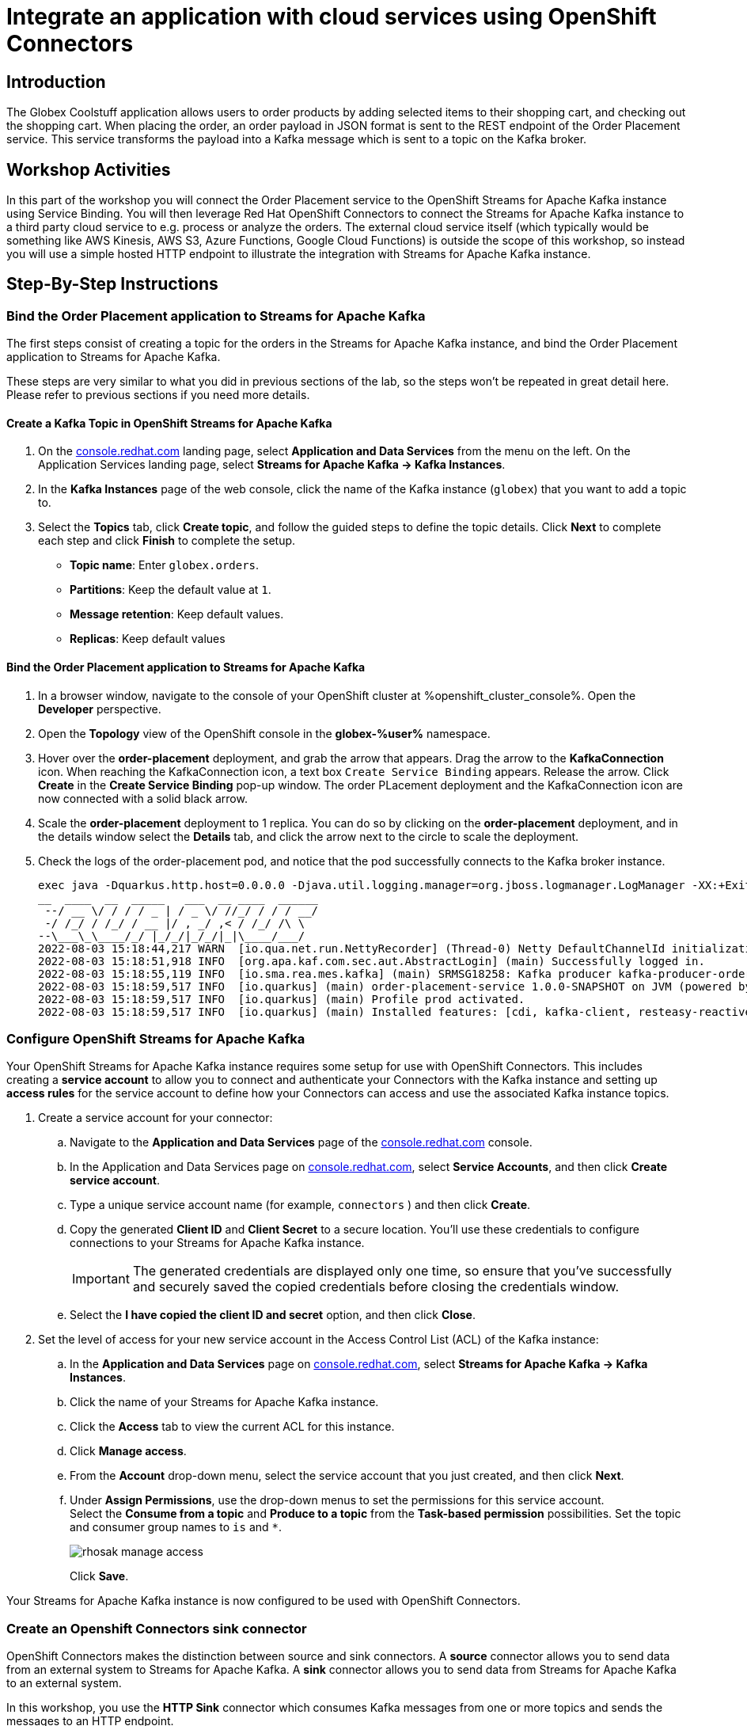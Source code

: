:icons: font

= Integrate an application with cloud services using OpenShift Connectors

== Introduction

The Globex Coolstuff application allows users to order products by adding selected items to their shopping cart, and checking out the shopping cart. When placing the order, an order payload in JSON format is sent to the REST endpoint of the Order Placement service. This service transforms the payload into a Kafka message which is sent to a topic on the Kafka broker.

== Workshop Activities

In this part of the workshop you will connect the Order Placement service to the OpenShift Streams for Apache Kafka instance using Service Binding.
You will then leverage Red Hat OpenShift Connectors to connect the Streams for Apache Kafka instance to a third party cloud service to e.g. process or analyze the orders. The external cloud service itself (which typically would be something like AWS Kinesis, AWS S3, Azure Functions, Google Cloud Functions) is outside the scope of this workshop, so instead you will use a simple hosted HTTP endpoint to illustrate the integration with Streams for Apache Kafka instance.

== Step-By-Step Instructions

=== Bind the Order Placement application to Streams for Apache Kafka

The first steps consist of creating a topic for the orders in the Streams for Apache Kafka instance, and bind the Order Placement application to Streams for Apache Kafka.

These steps are very similar to what you did in previous sections of the lab, so the steps won't be repeated in great detail here. Please refer to previous sections if you need more details.

==== [underline]#*Create a Kafka Topic in OpenShift Streams for Apache Kafka*#

. On the https://console.redhat.com[console.redhat.com] landing page, select *Application and Data Services* from the menu on the left. On the Application Services landing page, select *Streams for Apache Kafka → Kafka Instances*.

. In the *Kafka Instances* page of the web console, click the name of the Kafka instance (`globex`) that you want to add a topic to.

. Select the *Topics* tab, click *Create topic*, and follow the guided steps to define the topic details. Click *Next* to complete each step and click *Finish* to complete the setup.
* *Topic name*: Enter `globex.orders`.
* *Partitions*: Keep the default value at `1`. 
* *Message retention*: Keep default values.
* *Replicas*: Keep default values

==== [underline]#*Bind the Order Placement application to Streams for Apache Kafka*#

. In a browser window, navigate to the console of your OpenShift cluster at %openshift_cluster_console%. Open the *Developer* perspective.
. Open the *Topology* view of the OpenShift console in the *globex-%user%* namespace.
. Hover over the *order-placement* deployment, and grab the arrow that appears. Drag the arrow to the *KafkaConnection* icon. When reaching the KafkaConnection icon, a text box `Create Service Binding` appears. Release the arrow. Click *Create* in the *Create Service Binding* pop-up window. The order PLacement deployment and the KafkaConnection icon are now connected with a solid black arrow.
. Scale the *order-placement* deployment to 1 replica. You can do so by clicking on the *order-placement* deployment, and in the details window select the *Details* tab, and click the arrow next to the circle to scale the deployment.
. Check the logs of the order-placement pod, and notice that the pod successfully connects to the Kafka broker instance.
+
----
exec java -Dquarkus.http.host=0.0.0.0 -Djava.util.logging.manager=org.jboss.logmanager.LogManager -XX:+ExitOnOutOfMemoryError -cp . -jar /deployments/quarkus-run.jar
__  ____  __  _____   ___  __ ____  ______ 
 --/ __ \/ / / / _ | / _ \/ //_/ / / / __/ 
 -/ /_/ / /_/ / __ |/ , _/ ,< / /_/ /\ \   
--\___\_\____/_/ |_/_/|_/_/|_|\____/___/   
2022-08-03 15:18:44,217 WARN  [io.qua.net.run.NettyRecorder] (Thread-0) Netty DefaultChannelId initialization (with io.netty.machineId system property set to 00:57:48:9d:c7:a6:32:56) took more than a second
2022-08-03 15:18:51,918 INFO  [org.apa.kaf.com.sec.aut.AbstractLogin] (main) Successfully logged in.
2022-08-03 15:18:55,119 INFO  [io.sma.rea.mes.kafka] (main) SRMSG18258: Kafka producer kafka-producer-order-event, connected to Kafka brokers 'globex-cbl--uikhkqj-qi-qdfg.bf2.kafka.rhcloud.com:443', is configured to write records to 'globex.orders'
2022-08-03 15:18:59,517 INFO  [io.quarkus] (main) order-placement-service 1.0.0-SNAPSHOT on JVM (powered by Quarkus 2.7.4.Final) started in 27.396s. Listening on: http://0.0.0.0:8080
2022-08-03 15:18:59,517 INFO  [io.quarkus] (main) Profile prod activated. 
2022-08-03 15:18:59,517 INFO  [io.quarkus] (main) Installed features: [cdi, kafka-client, resteasy-reactive, smallrye-context-propagation, smallrye-health, smallrye-reactive-messaging, smallrye-reactive-messaging-kafka, vertx]
----

=== Configure OpenShift Streams for Apache Kafka

Your OpenShift Streams for Apache Kafka instance requires some setup for use with OpenShift Connectors. This includes creating a *service account* to allow you to connect and authenticate your Connectors with the Kafka instance and setting up *access rules* for the service account to define how your Connectors can access and use the associated Kafka instance topics.

. Create a service account for your connector:
.. Navigate to the *Application and Data Services* page of the link:https://console.redhat.com[console.redhat.com] console.
.. In the Application and Data Services page on https://console.redhat.com[console.redhat.com], select *Service Accounts*, and then click *Create service account*.
.. Type a unique service account name (for example, `connectors` ) and then click *Create*.
.. Copy the generated *Client ID* and *Client Secret* to a secure location. You'll use these credentials to configure connections to your Streams for Apache Kafka instance.
+
[IMPORTANT]
====
The generated credentials are displayed only one time, so ensure that you've successfully and securely saved the copied credentials before closing the credentials window. 
====
.. Select the *I have copied the client ID and secret* option, and then click *Close*.

. Set the level of access for your new service account in the Access Control List (ACL) of the Kafka instance:
.. In the *Application and Data Services* page on https://console.redhat.com[console.redhat.com], select *Streams for Apache Kafka -> Kafka Instances*.
.. Click the name of your Streams for Apache Kafka instance.
.. Click the *Access* tab to view the current ACL for this instance.
.. Click *Manage access*.
.. From the *Account* drop-down menu, select the service account that you just created, and then click *Next*.
.. Under *Assign Permissions*, use the drop-down menus to set the permissions for this service account. +
Select the *Consume from a topic* and *Produce to a topic* from the *Task-based permission* possibilities. Set the topic and consumer group names to `is` and `*`.
+
image::rhosak-manage-access.png[]
+
Click *Save*.

Your Streams for Apache Kafka instance is now configured to be used with OpenShift Connectors.

=== Create an Openshift Connectors sink connector

OpenShift Connectors makes the distinction between source and sink connectors. A *source* connector allows you to send data from an external system to Streams for Apache Kafka. A *sink* connector allows you to send data from Streams for Apache Kafka to an external system.

In this workshop, you use the *HTTP Sink* connector which consumes Kafka messages from one or more topics and sends the messages to an HTTP endpoint.

The link:https://webhook.site[webhook.site, role=external,window=_blank] service offers a convenient way to obtain a general-purpose HTTP endpoint.

. In a browser window, navigate to link:https://webhook.site[role=external,window=_blank]. The page displays a unique URL that you can use as a data sink.
+
image::webhook-site-endpoint.png[]
+
Leave the browser window open. You will use it later in the lab to monitor the incoming requests.
. In a browser window, navigate to the *Application and Data Services* page on https://console.redhat.com[console.redhat.com], select *Connectors* and click *Create Connectors instance*.
. Select the connector that you want to use for a data sink.
+
You can browse through the catalog of available connectors. You can also search for a particular connector by name, and filter for sink or source connectors.
+
For example, to find the *HTTP* sink connector, type *HTTP* in the search box. The list filters to show only the *HTTP sink* connector card.
+
Click the card to select the connector, and click *Next*.
+
image::console-connectors-search-connector.png[]
. On the next screen, click the card for the Streams for Apache Kafka instance that you created before, and then click *Next*.
. On the *Namespace* page, click *Create preview namespace* to provision a namespace for hosting the connector instances that you create. This evaluation namespace will remain available for 48 hours. You can create up to four connector instances per namespace. Once the namespace is available, select it and click *Next*.
+
image::console-connectors-eval-namespace.png[]
. Provide the core configuration for your connector:
.. Type a unique name for the connector. e.g. `http-sink`.
.. Type the *Client ID* and *Client Secret* of the service account that you created for your connector and then click *Next*.
. Provide the connector-specific configuration for your connector. For the *HTTP Sink* connector, provide the following information:
.. *Data shape Format*: Accept the default, `application/octet-stream`.
.. *Method*: Accept the default, `POST`.
.. *URL*: Enter your unique URL from link:https://webhook.site[webhook.site, role=external,window=_blank].
.. *Topic Names*: Enter `globex.orders`. This is the name of the topic that receives the order payloads from the Order Placement service.
. Set the error handling policy to *stop*.
. Review the summary of the configuration properties and click *Create Connector*.

Your connector instance will be added to the table of connectors. After a couple of seconds, the status of your connector instance will change to the `Ready` state.

=== Testing the Globex Coolstuff application

To test the end-to-end integration, you need to create one or more orders on the Globex Coolstuff website. The orders will be sent through REST to the Order Placement service, and from there pushed to a topic on the Streams for Apache Kafka broker. The Connector that you provisioned in the previous section consumes the messages from that topic and calls the link:https://webhook.site[webhook.site, role=external,window=_blank] HTTP endpoint with the message as payload.

. In a browser window, navigate to the console of the lab OpenShift cluster at %openshift_cluster_console%. Open the *Developer* perspective in the *globex-%user%* namespace.
. Open the *Globex UI* application in a browser tab. To do so, click on the image:console-open-url.png[] icon next to the blue circle representing the *Globex UI* deployment. Alternatively. open a tab browser and navigate to link:%globex_ui_url%[role=external,window=_blank]
. Click on *Login* in the upper right corner to simulate a login. In the Login pop-up window, enter an email address and password. The values don't really matter.
+
image::globex-coolstuff-login.png[]
. Click on *Coolstuff Store* to browse around the product catalog, and add some products to your shopping cart. Click on the *Cart* link to show the shopping cart.
+
image::globex-coolstuff-shopping-cart.png[]
. Click the *Proceed to Checkout* button to simulate a checkout. A new page opens showing a form for the order details. Click on the *Autofill* button to populate the form. Click *Submit Order*. 
. The order is sent to the Order Placement service, and from there to the `globex.orders` topic on the Streams for Apache Kafka broker. +
This can be verified using the message viewer functionality of Streams for Apache Kafka. +
Navigate to the *Application and Data Services -> Streams for Apache Kafka -> Kafka instances* page of link:https://console.redhat.com[console.redhat.com], select your Kafka instance and on the instance page select the *Topics* tab. Click on the `globex.orders` topic, and select the *Messages* tab. Notice the order message, with a JSON payload:
+
image::rhosak-messages-order.png[]
. The order message has been picked up by the HTTP sink connector you created previously, and used as payload to call the link:https://webhook.site[webhook.site, role=external,window=_blank] HTTP endpoint +
Open the browser tab pointing to link:https://webhook.site[webhook.site, role=external,window=_blank] to see the HTTP POST call with the order payload.
+
image::webhook-site-post-messages.png[]

Congratulations! You reached the end of this part of the workshop, in which you integrated the Globex Coolstuff application with an external cloud service, using the OpenShift Streams for Apache Kafka  and OpenShift Connectors managed cloud services. 
